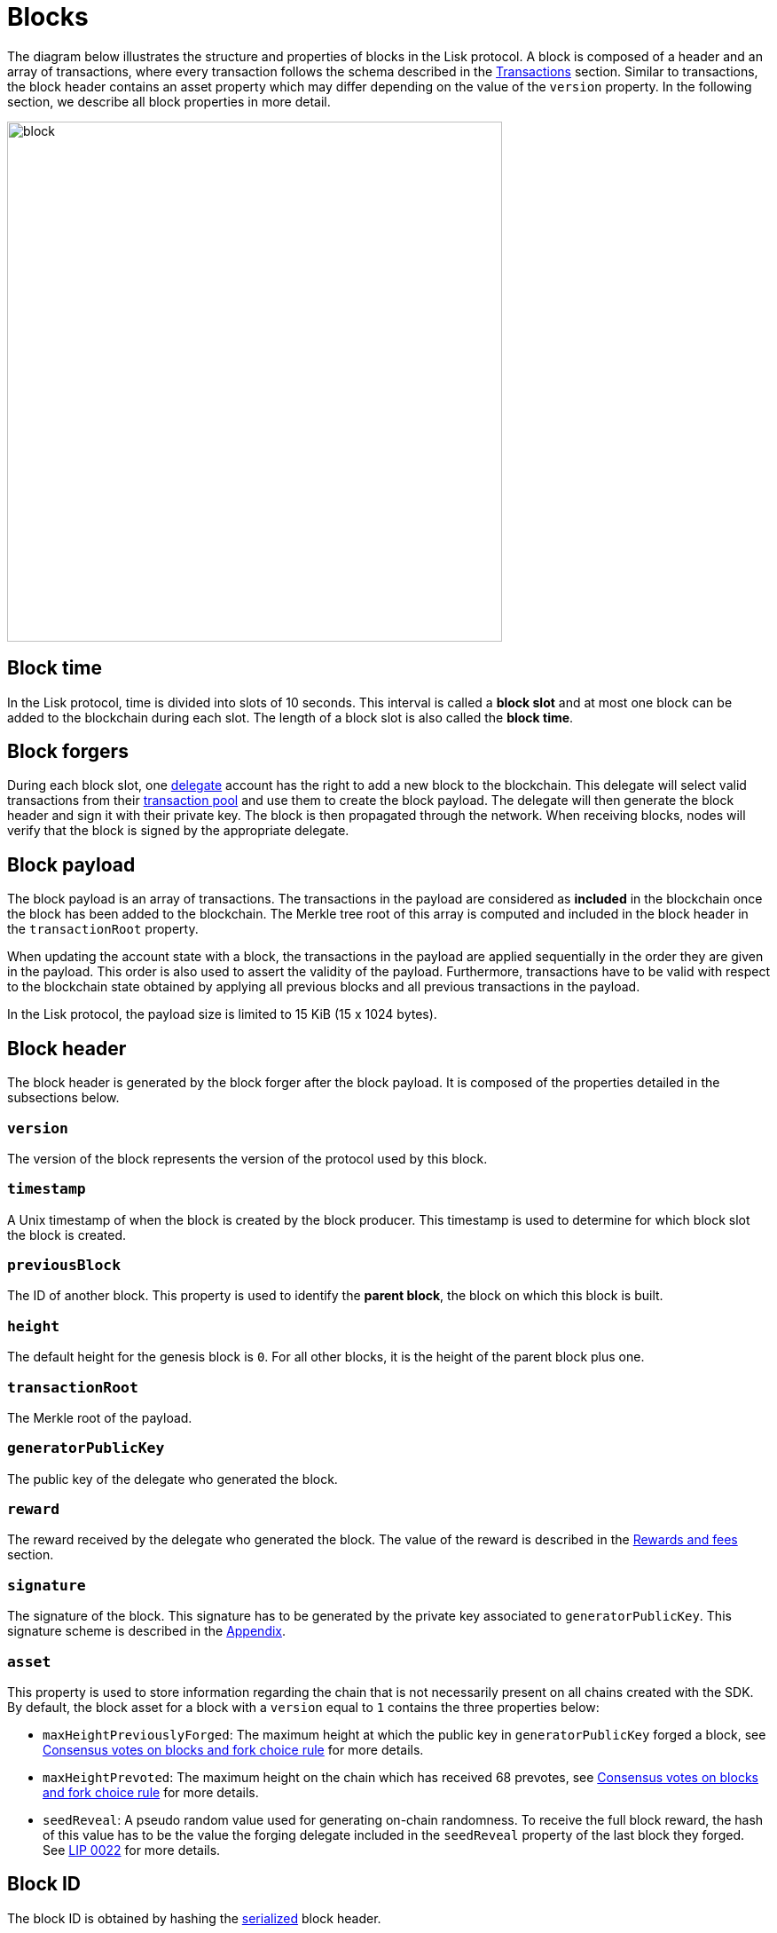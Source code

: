 = Blocks
:description: This section describes the structure and properties of blocks in the Lisk protocol.
:imagesdir: ../assets/images
:url_github_lip_14: https://github.com/LiskHQ/lips/blob/master/proposals/lip-0014.md#incentivizing-lisk-bft-protocol-participation
:url_github_lip_22: https://github.com/LiskHQ/lips/blob/master/proposals/lip-0022.md#block-header
:url_github_lip_22_validating_block_header: https://github.com/LiskHQ/lips/blob/master/proposals/lip-0022.md#validating-new-block-header-property
:url_github_lip_30_account_serialization: https://github.com/LiskHQ/lips/blob/master/proposals/lip-0030.md
:url_github_lip_34_genesis_block: https://github.com/LiskHQ/lips/blob/master/proposals/lip-0034.md

:url_accounts: accounts.adoc
:url_appendix_serialization: appendix#serialization
:url_appendix_signature_scheme: appendix.adoc#signature_scheme
:url_transactions_fee: transactions.adoc#fee
:url_consensus_delegate_selection: consensus-algorithm.adoc#delegate_selection
:url_consensus_delegate_fork_choice_rule: consensus-algorithm#fork_choice_rules
:url_transactions: transactions.adoc
:url_network_transaction_pool: network.adoc#pool

The diagram below illustrates the structure and properties of blocks in the Lisk protocol.
A block is composed of a header and an array of transactions, where every transaction follows the schema described in the xref:{url_transactions}[Transactions] section.
Similar to transactions, the block header contains an asset property which may differ depending on the value of the `version` property.
In the following section, we describe all block properties in more detail.

image::blockSchema.svg[block,558,586]

== Block time
In the Lisk protocol, time is divided into slots of 10 seconds.
This interval is called a [#index-block_slot-1]#*block slot*# and at most one block can be added to the blockchain during each slot.
The length of a block slot is also called the [#index-block_time-1]#*block time*#.

[[forgers]]
== Block forgers
During each block slot, one xref:{url_consensus_delegate_selection}[delegate] account has the right to add a new block to the blockchain.
This delegate will select valid transactions from their xref:{url_network_transaction_pool}[transaction pool] and use them to create the block payload.
The delegate will then generate the block header and sign it with their private key.
The block is then propagated through the network.
When receiving blocks, nodes will verify that the block is signed by the appropriate delegate.

[[payload]]
== Block payload
The block payload is an array of transactions.
The transactions in the payload are considered as [#index-included-1]#*included*# in the blockchain once the block has been added to the blockchain.
The Merkle tree root of this array is computed and included in the block header in the `transactionRoot` property.

When updating the account state with a block, the transactions in the payload are applied sequentially in the order they are given in the payload.
This order is also used to assert the validity of the payload.
Furthermore, transactions have to be valid with respect to the blockchain state obtained by applying all previous blocks and all previous transactions in the payload.

In the Lisk protocol, the payload size is limited to 15 KiB (15 x 1024 bytes).


== Block header
The block header is generated by the block forger after the block payload.
It is composed of the properties detailed in the subsections below.


=== `version`
The version of the block represents the version of the protocol used by this block.


=== `timestamp`
A Unix timestamp of when the block is created by the block producer.
This timestamp is used to determine for which block slot the block is created.


=== `previousBlock`
The ID of another block. This property is used to identify the [#index-parent_block-1]#*parent block*#, the block on which this block is built.


=== `height`
The default height for the genesis block is `0`.
For all other blocks, it is the height of the parent block plus one.


=== `transactionRoot`
The Merkle root of the payload.


=== `generatorPublicKey`
The public key of the delegate who generated the block.


=== `reward`
The reward received by the delegate who generated the block.
The value of the reward is described in the <<rewards_and_fees, Rewards and fees>> section.


=== `signature`
The signature of the block.
This signature has to be generated by the private key associated to `generatorPublicKey`.
This signature scheme is described in the xref:{url_appendix_signature_scheme}[Appendix].


=== `asset`
This property is used to store information regarding the chain that is not necessarily present on all chains created with the SDK.
By default, the block asset for a block with a `version` equal to `1` contains the three properties below:


* `maxHeightPreviouslyForged`: The maximum height at which the public key in `generatorPublicKey` forged a block,
see xref:{url_consensus_delegate_fork_choice_rule}[Consensus votes on blocks and fork choice rule] for more details.


* `maxHeightPrevoted`: The maximum height on the chain which has received 68 prevotes,
see xref:{url_consensus_delegate_fork_choice_rule}[Consensus votes on blocks and fork choice rule] for more details.


* `seedReveal`: A pseudo random value used for generating on-chain randomness.
To receive the full block reward, the hash of this value has to be the value the forging delegate included in the `seedReveal` property of the last block they forged.
See {url_github_lip_22}[LIP 0022] for more details.


== Block ID
The block ID is obtained by hashing the xref:{url_appendix_serialization}[serialized] block header.

[[rewards_and_fees]]
== Rewards and fees
Delegates receive a reward for generating a block.
The amount of reward depends on the block height in accordance with the table shown below:

|===
| Heights | Reward
| From 1,451,520 to 4,451,519   | 5 × 10^8^
| From 4,451,520 to 7,451,519   | 4 × 10^8^
| From 7,451,520 to 10,451,519  | 3 × 10^8^
| From 10,451,520 to 13,451,519 | 2 × 10^8^
| From 13,451,520 onwards       | 1 × 10^8^
|===

In the Lisk Mainnet these correspond to rewards of 5 LSK, 4 LSK, 3 LSK, 2 LSK, and 1 LSK respectively.


=== Fees
Transactions also include fees.
The xref:{url_transactions_fee}[unburned part of the fee] is added together with the block reward to the balance of the delegate forging the block.
This is done after all transactions in the payload have been applied.
It should be noted that a delegate cannot receive and spend the reward in the same block.


=== Reduced block reward
The table above shows the default block reward values.
However, the Lisk protocol defines specific situations related to the {url_github_lip_14}[Lisk-BFT protocol] or the {url_github_lip_22_validating_block_header}[commit-reveal scheme] whereby the block reward can be lower.


=== Projected token supply

Blockchains following the Lisk protocol do not have a bounded token supply.
For every block forged, the amount of available tokens increases.
This increase is obtained by subtracting the burned fees from the block reward.


== Genesis block
The first block of the blockchain, the genesis block, has version `0` and a different `asset` property than the block described above.
More specifically, the block asset of the genesis block contains the following three properties:

* `accounts`: The value for this property is an array of accounts following the schema defined in {url_github_lip_30_account_serialization}[LIP 0030].
It can be used to define the desired initial distribution of tokens when starting a new blockchain.

* `initDelegates`: The value for this property is an array of delegate addresses.
This array must contain at least one value and not more values than the length of a round.
It defines the forging delegates for a bootstrap period during which users can register delegates and start voting.

* `initRounds`: The value of this property is an integer that is at least 3. It defines the number of rounds that the delegates given in `initDelegates` are the forging delegates.
Afterwards, the forging delegates are selected as defined in the section xref:{url_consensus_delegate_selection}[Consensus Algorithm].

Additionally, the `timestamp` value should be the Unix time in seconds that is supposed to be the starting time of the blockchain, `previousBlockID` should be the the SHA-256 (Secure Hash Algorithm 256), hash of the empty string and the value of `height` is supposed to be `0`.
All other properties have certain default values that are defined in {url_github_lip_34_genesis_block}[LIP 0034].
